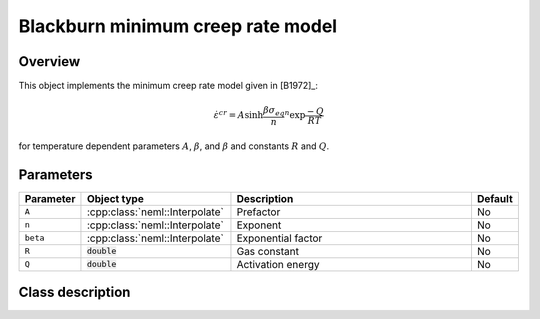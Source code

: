 Blackburn minimum creep rate model
==================================

Overview
--------

This object implements the minimum creep rate model given in [B1972]_:

.. math::
   \dot{\varepsilon}^{cr} = A \sinh{\frac{\beta \sigma_{eq}}{n}}^n \exp{\frac{-Q}{RT}}

for temperature dependent parameters :math:`A`, :math:`\beta`, and :math:`\beta` and constants :math:`R` and :math:`Q`.

Parameters
----------

.. csv-table::
   :header: "Parameter", "Object type", "Description", "Default"
   :widths: 12, 30, 50, 8

   ``A``, :cpp:class:`neml::Interpolate`, Prefactor, No
   ``n``, :cpp:class:`neml::Interpolate`, Exponent, No
   ``beta``, :cpp:class:`neml::Interpolate`, Exponential factor, No
   ``R``, :code:`double`, Gas constant, No
   ``Q``, :code:`double`, Activation energy, No

Class description
-----------------

.. doxygenclass:: neml::BlackburnMinimumCreep
   :members:
   :undoc-members:

